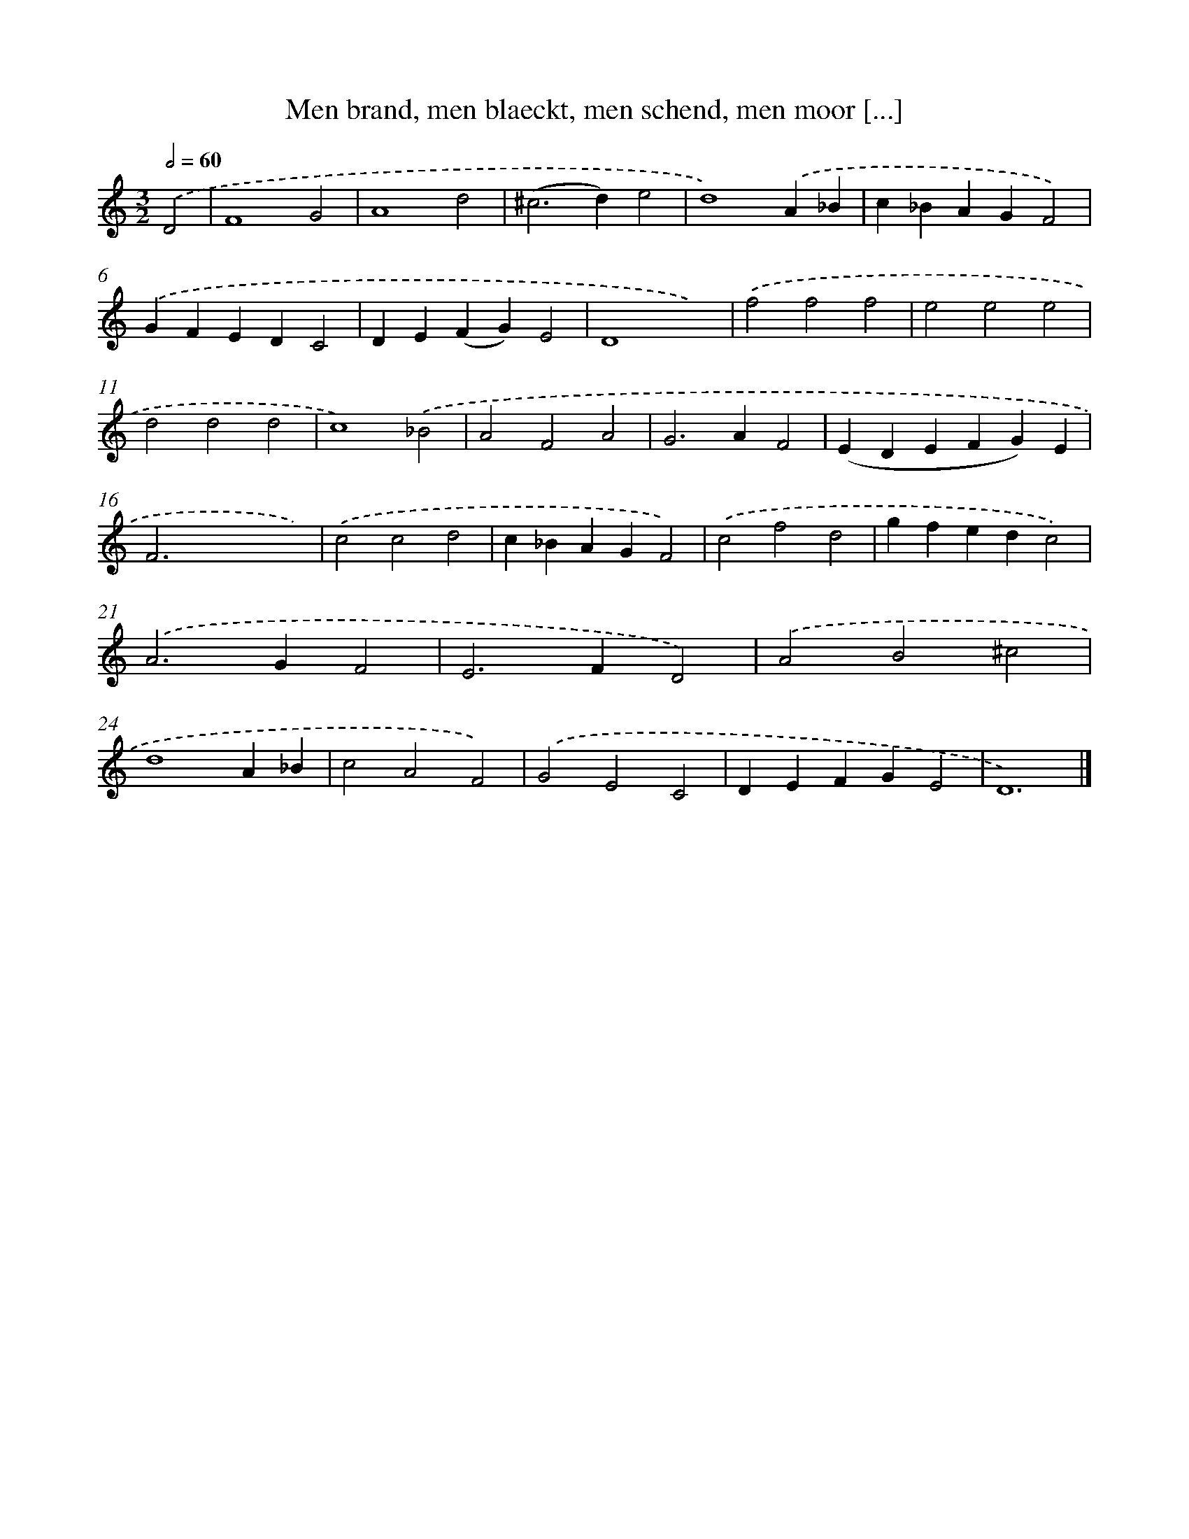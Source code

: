 X: 720
T: Men brand, men blaeckt, men schend, men moor [...]
%%abc-version 2.0
%%abcx-abcm2ps-target-version 5.9.1 (29 Sep 2008)
%%abc-creator hum2abc beta
%%abcx-conversion-date 2018/11/01 14:35:35
%%humdrum-veritas 1739163661
%%humdrum-veritas-data 3725465369
%%continueall 1
%%barnumbers 0
L: 1/4
M: 3/2
Q: 1/2=60
K: C clef=treble
.('D2 [I:setbarnb 1]|
F4G2 |
A4d2 |
(^c2>d2)e2 |
d4).('A_B |
c_BAGF2) |
.('GFEDC2 |
DE(FG)E2 |
D4x2) |
.('f2f2f2 |
e2e2e2 |
d2d2d2 |
c4).('_B2 |
A2F2A2 |
G2>A2F2 |
(EDEFG)E |
F2>x2xx) |
.('c2c2d2 |
c_BAGF2) |
.('c2f2d2 |
gfedc2) |
.('A2>G2F2 |
E2>F2D2) |
.('A2B2^c2 |
d4A_B |
c2A2F2) |
.('G2E2C2 |
DEFGE2 |
D6) |]
